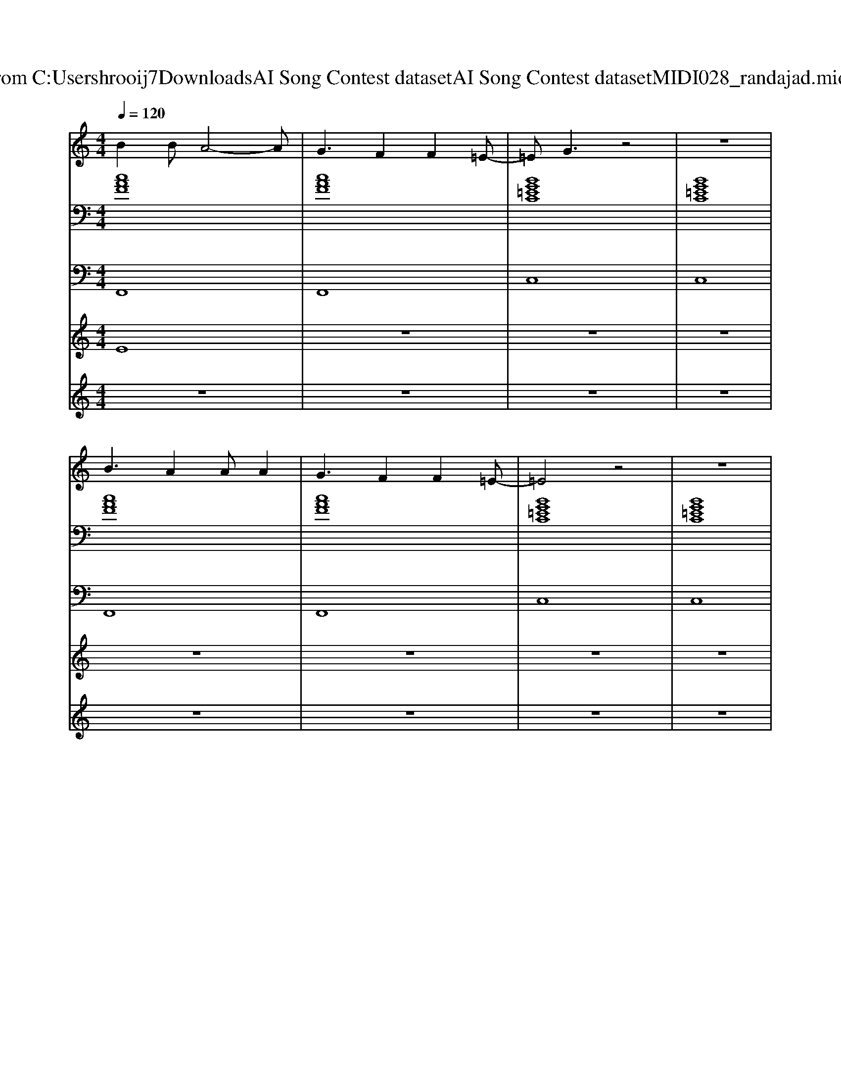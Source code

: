 X: 1
T: from C:\Users\hrooij7\Downloads\AI Song Contest dataset\AI Song Contest dataset\MIDI\028_randajad.midi
M: 4/4
L: 1/8
Q:1/4=120
K:C major
V:1
%%MIDI program 0
B2 BA4-A| \
G3F2F2=E-| \
=EG3 z4| \
z8|
B3A2A A2| \
G3F2F2=E-| \
=E4 z4| \
z8|
B2 BA4-A| \
G3F2F2=E-| \
=EG3 z4| \
z8|
B3A2A A2| \
G3F2F2=E-| \
=E4 z4| \
z6 AG|
F2 zC C2 CC| \
CC CD2C AG| \
=E2 zC C2 CC| \
=EE EF2G AG|
F2 zC C2 CC| \
CC CD2C AG| \
=E2 zC C2 CC| \
=E2 EF2G3|
z3A AG FE| \
FE2E2E AB-|B4 
V:2
%%MIDI program 0
[cAF]8| \
[cAF]8| \
[BG=EC]8| \
[BG=EC]8|
[cAF]8| \
[cAF]8| \
[BG=EC]8| \
[BG=EC]8|
[cAF]8| \
[cAF]8| \
[BG=EC]8| \
[BG=EC]8|
[cAF]8| \
[cAF]8| \
[BG=EC]8| \
[BG=EC]8|
[cAF]8| \
[cAF]8| \
[BG=EC]8| \
[BG=EC]8|
[cAF]8| \
[cAF]8| \
[BG=EC]8| \
[BG=EC]8|
[CA,F,]8| \
[GEC]8| \
[=DB,G,]8| \
[CA,G,F,]8|
[cAF]8| \
[cAF]8| \
[FDCB,]8| \
[FDCB,]8|
[cAF]8| \
[GEC]8| \
[AFD]8| \
[ECA,]8|
[cAF]8| \
[GEC]8| \
[AFD]8| \
[BGE]8|
V:3
%%MIDI program 0
F,,8| \
F,,8| \
C,8| \
C,8|
F,,8| \
F,,8| \
C,8| \
C,8|
F,,8| \
F,,8| \
C,8| \
C,8|
F,,8| \
F,,8| \
C,8| \
C,8|
F,,8| \
F,,8| \
C,8| \
C,8|
F,,8| \
F,,8| \
C,8| \
C,8|
F,,8| \
C,8| \
G,,8| \
F,,8|
F,,8| \
F,,8| \
B,,8| \
B,,8|
F,,8| \
C,8| \
D,8| \
A,,8|
F,,8| \
C,8| \
D,8| \
E,,8|
V:4
%%MIDI program 0
E8| \
z8| \
z8| \
z8|
z8| \
z8| \
z8| \
z8|
z8| \
z8| \
z8| \
z8|
z8| \
z8| \
z8| \
z8|
C8| \
z8| \
z8| \
z8|
z8| \
z8| \
z8| \
z8|
G8| \
z8| \
z8| \
z8|
B,8|
V:5
%%MIDI program 0
z8| \
z8| \
z8| \
z8|
z8| \
z8| \
z8| \
z8|
z8| \
z8| \
z8| \
z8|
z8| \
z8| \
z8| \
z8|
z8| \
z8| \
z8| \
z8|
z8| \
z8| \
z8| \
z8|
z8| \
z8| \
z8| \
z8|
FF/2F/2 FC/2C/2 CC CC| \
EE/2E/2 EB,/2B,/2 B,/2B,/2B, B,B,| \
FF/2F/2 FC/2C/2 CC CC| \
EE/2E/2 EB,/2B,/2 B,/2B,/2B, B,B,|
A6 GF| \
C4<E4| \
F3A,3 C2-| \
C4 G4|
A6 GF| \
C4<E4| \
F3A,3 G2-| \
GB,3 A2 B2|

